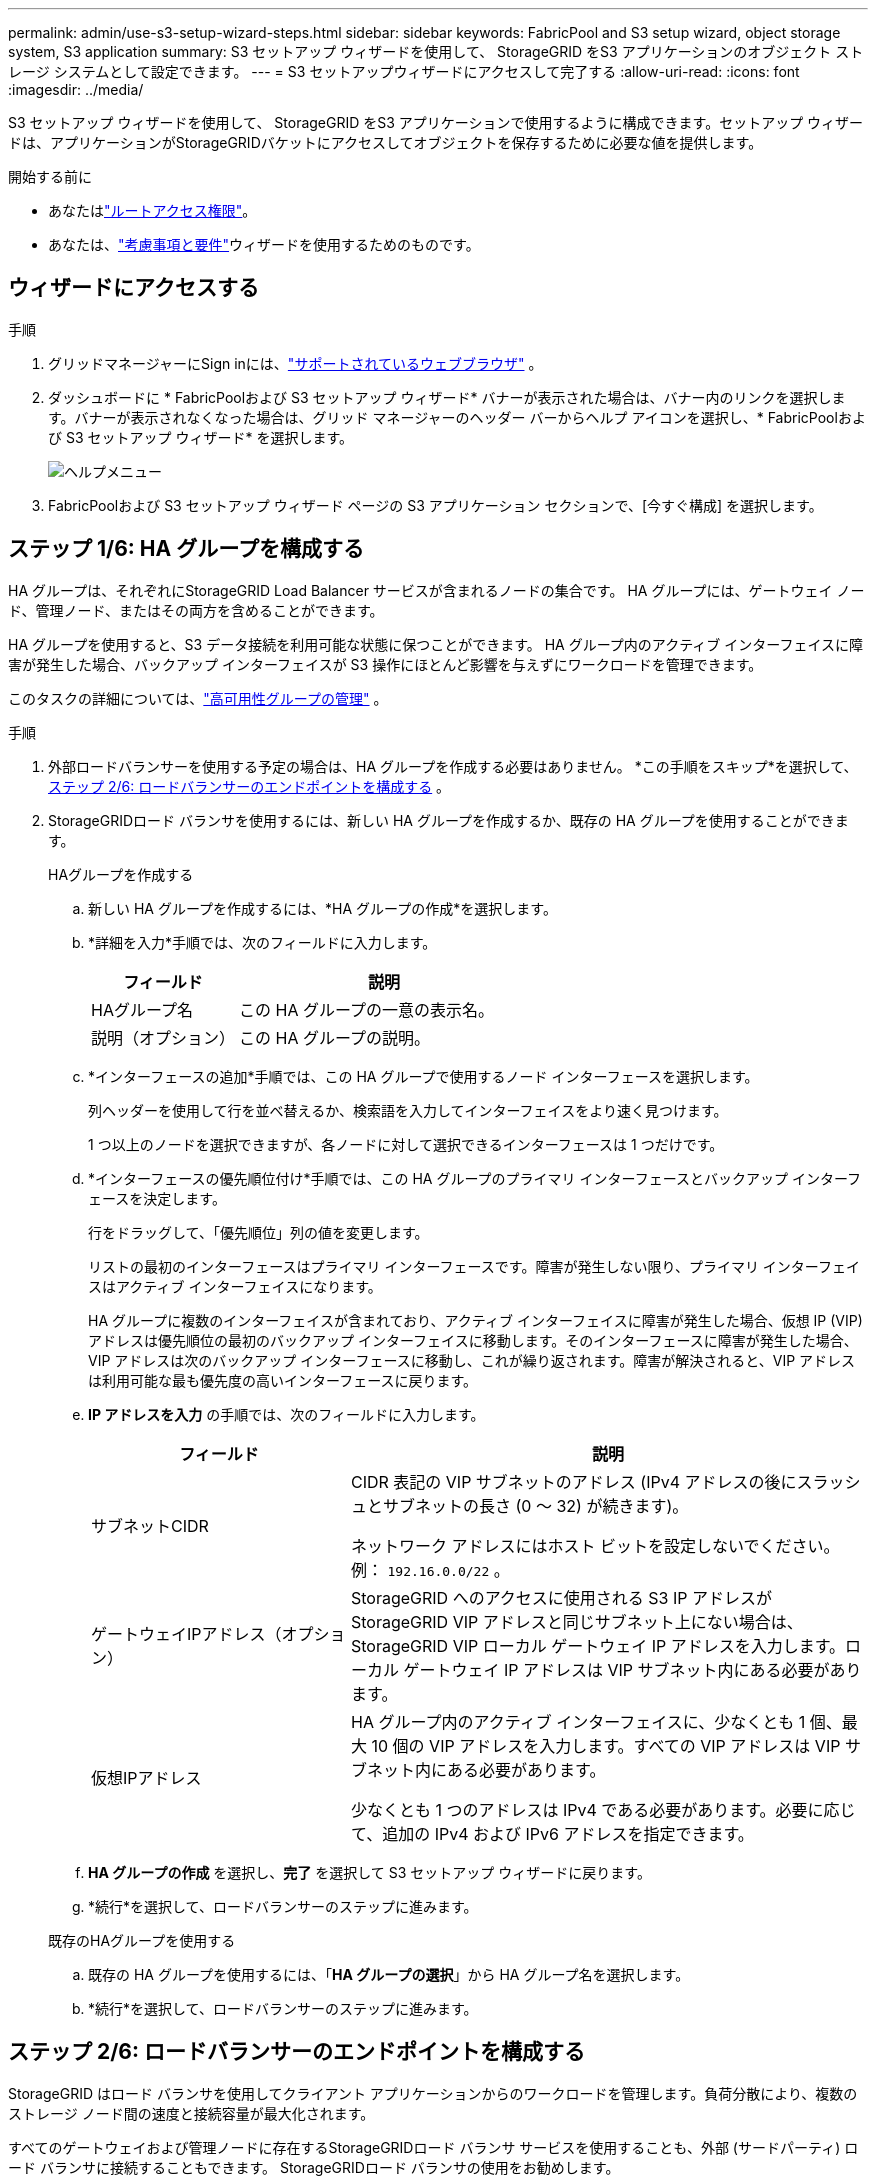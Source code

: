 ---
permalink: admin/use-s3-setup-wizard-steps.html 
sidebar: sidebar 
keywords: FabricPool and S3 setup wizard, object storage system, S3 application 
summary: S3 セットアップ ウィザードを使用して、 StorageGRID をS3 アプリケーションのオブジェクト ストレージ システムとして設定できます。 
---
= S3 セットアップウィザードにアクセスして完了する
:allow-uri-read: 
:icons: font
:imagesdir: ../media/


[role="lead"]
S3 セットアップ ウィザードを使用して、 StorageGRID をS3 アプリケーションで使用するように構成できます。セットアップ ウィザードは、アプリケーションがStorageGRIDバケットにアクセスしてオブジェクトを保存するために必要な値を提供します。

.開始する前に
* あなたはlink:admin-group-permissions.html["ルートアクセス権限"]。
* あなたは、link:use-s3-setup-wizard.html["考慮事項と要件"]ウィザードを使用するためのものです。




== ウィザードにアクセスする

.手順
. グリッドマネージャーにSign inには、link:web-browser-requirements.html["サポートされているウェブブラウザ"] 。
. ダッシュボードに * FabricPoolおよび S3 セットアップ ウィザード* バナーが表示された場合は、バナー内のリンクを選択します。バナーが表示されなくなった場合は、グリッド マネージャーのヘッダー バーからヘルプ アイコンを選択し、* FabricPoolおよび S3 セットアップ ウィザード* を選択します。
+
image::../media/help_menu.png[ヘルプメニュー]

. FabricPoolおよび S3 セットアップ ウィザード ページの S3 アプリケーション セクションで、[今すぐ構成] を選択します。




== ステップ 1/6: HA グループを構成する

HA グループは、それぞれにStorageGRID Load Balancer サービスが含まれるノードの集合です。  HA グループには、ゲートウェイ ノード、管理ノード、またはその両方を含めることができます。

HA グループを使用すると、S3 データ接続を利用可能な状態に保つことができます。  HA グループ内のアクティブ インターフェイスに障害が発生した場合、バックアップ インターフェイスが S3 操作にほとんど影響を与えずにワークロードを管理できます。

このタスクの詳細については、link:managing-high-availability-groups.html["高可用性グループの管理"] 。

.手順
. 外部ロードバランサーを使用する予定の場合は、HA グループを作成する必要はありません。  *この手順をスキップ*を選択して、<<ステップ 2/6: ロードバランサーのエンドポイントを構成する>> 。
. StorageGRIDロード バランサを使用するには、新しい HA グループを作成するか、既存の HA グループを使用することができます。
+
[role="tabbed-block"]
====
.HAグループを作成する
--
.. 新しい HA グループを作成するには、*HA グループの作成*を選択します。
.. *詳細を入力*手順では、次のフィールドに入力します。
+
[cols="1a,2a"]
|===
| フィールド | 説明 


 a| 
HAグループ名
 a| 
この HA グループの一意の表示名。



 a| 
説明（オプション）
 a| 
この HA グループの説明。

|===
.. *インターフェースの追加*手順では、この HA グループで使用するノード インターフェースを選択します。
+
列ヘッダーを使用して行を並べ替えるか、検索語を入力してインターフェイスをより速く見つけます。

+
1 つ以上のノードを選択できますが、各ノードに対して選択できるインターフェースは 1 つだけです。

.. *インターフェースの優先順位付け*手順では、この HA グループのプライマリ インターフェースとバックアップ インターフェースを決定します。
+
行をドラッグして、「優先順位」列の値を変更します。

+
リストの最初のインターフェースはプライマリ インターフェースです。障害が発生しない限り、プライマリ インターフェイスはアクティブ インターフェイスになります。

+
HA グループに複数のインターフェイスが含まれており、アクティブ インターフェイスに障害が発生した場合、仮想 IP (VIP) アドレスは優先順位の最初のバックアップ インターフェイスに移動します。そのインターフェースに障害が発生した場合、VIP アドレスは次のバックアップ インターフェースに移動し、これが繰り返されます。障害が解決されると、VIP アドレスは利用可能な最も優先度の高いインターフェースに戻ります。

.. *IP アドレスを入力* の手順では、次のフィールドに入力します。
+
[cols="1a,2a"]
|===
| フィールド | 説明 


 a| 
サブネットCIDR
 a| 
CIDR 表記の VIP サブネットのアドレス (IPv4 アドレスの後にスラッシュとサブネットの長さ (0 ～ 32) が続きます)。

ネットワーク アドレスにはホスト ビットを設定しないでください。例：  `192.16.0.0/22` 。



 a| 
ゲートウェイIPアドレス（オプション）
 a| 
StorageGRID へのアクセスに使用される S3 IP アドレスがStorageGRID VIP アドレスと同じサブネット上にない場合は、 StorageGRID VIP ローカル ゲートウェイ IP アドレスを入力します。ローカル ゲートウェイ IP アドレスは VIP サブネット内にある必要があります。



 a| 
仮想IPアドレス
 a| 
HA グループ内のアクティブ インターフェイスに、少なくとも 1 個、最大 10 個の VIP アドレスを入力します。すべての VIP アドレスは VIP サブネット内にある必要があります。

少なくとも 1 つのアドレスは IPv4 である必要があります。必要に応じて、追加の IPv4 および IPv6 アドレスを指定できます。

|===
.. *HA グループの作成* を選択し、*完了* を選択して S3 セットアップ ウィザードに戻ります。
.. *続行*を選択して、ロードバランサーのステップに進みます。


--
.既存のHAグループを使用する
--
.. 既存の HA グループを使用するには、「*HA グループの選択*」から HA グループ名を選択します。
.. *続行*を選択して、ロードバランサーのステップに進みます。


--
====




== ステップ 2/6: ロードバランサーのエンドポイントを構成する

StorageGRID はロード バランサを使用してクライアント アプリケーションからのワークロードを管理します。負荷分散により、複数のストレージ ノード間の速度と接続容量が最大化されます。

すべてのゲートウェイおよび管理ノードに存在するStorageGRIDロード バランサ サービスを使用することも、外部 (サードパーティ) ロード バランサに接続することもできます。  StorageGRIDロード バランサの使用をお勧めします。

このタスクの詳細については、link:managing-load-balancing.html["負荷分散に関する考慮事項"] 。

StorageGRIDロード バランサ サービスを使用するには、* StorageGRIDロード バランサ* タブを選択し、使用するロード バランサ エンドポイントを作成または選択します。外部ロード バランサを使用するには、[*外部ロード バランサ*] タブを選択し、すでに構成したシステムの詳細を入力します。

[role="tabbed-block"]
====
.エンドポイントを作成する
--
.手順
. ロード バランサー エンドポイントを作成するには、[エンドポイントの作成] を選択します。
. *エンドポイントの詳細を入力* ステップで、次のフィールドに入力します。
+
[cols="1a,2a"]
|===
| フィールド | 説明 


 a| 
Name
 a| 
エンドポイントの説明的な名前。



 a| 
ポート
 a| 
負荷分散に使用するStorageGRIDポート。このフィールドは、最初に作成するエンドポイントに対してデフォルトで 10433 に設定されますが、未使用の外部ポートを入力できます。  80 または 443 を入力すると、これらのポートは管理ノードで予約されているため、エンドポイントはゲートウェイ ノードでのみ構成されます。

*注意:* 他のグリッド サービスで使用されるポートは許可されません。参照link:../network/network-port-reference.html["ネットワークポートリファレンス"]。



 a| 
クライアントタイプ
 a| 
*S3* である必要があります。



 a| 
ネットワークプロトコル
 a| 
「HTTPS」を選択します。

*注*: TLS 暗号化なしでのStorageGRIDとの通信はサポートされていますが、推奨されません。

|===
. *バインディング モードの選択* ステップで、バインディング モードを指定します。バインディング モードは、任意の IP アドレスまたは特定の IP アドレスとネットワーク インターフェイスを使用してエンドポイントにアクセスする方法を制御します。
+
[cols="1a,3a"]
|===
| モード | 説明 


 a| 
グローバル（デフォルト）
 a| 
クライアントは、任意のゲートウェイ ノードまたは管理ノードの IP アドレス、任意のネットワーク上の任意の HA グループの仮想 IP (VIP) アドレス、または対応する FQDN を使用してエンドポイントにアクセスできます。

このエンドポイントのアクセシビリティを制限する必要がない限り、*グローバル*設定 (デフォルト) を使用します。



 a| 
HAグループの仮想IP
 a| 
クライアントはこのエンドポイントにアクセスするために、HA グループの仮想 IP アドレス (または対応する FQDN) を使用する必要があります。

このバインディング モードのエンドポイントは、エンドポイントに選択した HA グループが重複していない限り、すべて同じポート番号を使用できます。



 a| 
ノードインターフェース
 a| 
クライアントは、このエンドポイントにアクセスするために、選択したノード インターフェイスの IP アドレス (または対応する FQDN) を使用する必要があります。



 a| 
ノード タイプ
 a| 
選択したノードのタイプに基づいて、クライアントは、このエンドポイントにアクセスするために、任意の管理ノードの IP アドレス (または対応する FQDN) または任意のゲートウェイ ノードの IP アドレス (または対応する FQDN) を使用する必要があります。

|===
. テナント アクセス ステップでは、次のいずれかを選択します。
+
[cols="1a,2a"]
|===
| フィールド | 説明 


 a| 
すべてのテナントを許可する（デフォルト）
 a| 
すべてのテナント アカウントは、このエンドポイントを使用してバケットにアクセスできます。



 a| 
選択したテナントを許可する
 a| 
選択されたテナント アカウントのみがこのエンドポイントを使用してバケットにアクセスできます。



 a| 
選択したテナントをブロック
 a| 
選択されたテナント アカウントは、このエンドポイントを使用してバケットにアクセスできません。他のすべてのテナントはこのエンドポイントを使用できます。

|===
. *証明書の添付*ステップでは、次のいずれかを選択します。
+
[cols="1a,2a"]
|===
| フィールド | 説明 


 a| 
証明書をアップロードする（推奨）
 a| 
このオプションを使用して、CA 署名付きサーバー証明書、証明書の秘密キー、およびオプションの CA バンドルをアップロードします。



 a| 
証明書を生成する
 a| 
このオプションを使用して、自己署名証明書を生成します。見るlink:configuring-load-balancer-endpoints.html["ロードバランサのエンドポイントを構成する"]入力内容の詳細については、こちらをご覧ください。



 a| 
StorageGRID S3証明書を使用する
 a| 
このオプションは、 StorageGRIDグローバル証明書のカスタム バージョンをすでにアップロードまたは生成している場合にのみ使用してください。見るlink:configuring-custom-server-certificate-for-storage-node.html["S3 API証明書を設定する"]詳細については。

|===
. *完了*を選択して、S3 セットアップ ウィザードに戻ります。
. *続行*を選択して、テナントとバケットのステップに進みます。



NOTE: エンドポイント証明書の変更がすべてのノードに適用されるまでに最大 15 分かかる場合があります。

--
.既存のロードバランサエンドポイントを使用する
--
.手順
. 既存のエンドポイントを使用するには、「*ロードバランサー エンドポイントの選択*」からその名前を選択します。
. *続行*を選択して、テナントとバケットのステップに進みます。


--
.外部ロードバランサを使用する
--
.手順
. 外部ロードバランサーを使用するには、次のフィールドに入力します。
+
[cols="1a,2a"]
|===
| フィールド | 説明 


 a| 
FQDN
 a| 
外部ロード バランサーの完全修飾ドメイン名 (FQDN)。



 a| 
ポート
 a| 
S3 アプリケーションが外部ロードバランサーに接続するために使用するポート番号。



 a| 
Certificate
 a| 
外部ロードバランサーのサーバー証明書をコピーして、このフィールドに貼り付けます。

|===
. *続行*を選択して、テナントとバケットのステップに進みます。


--
====


== ステップ3/6: テナントとバケットを作成する

テナントは、S3 アプリケーションを使用してStorageGRIDにオブジェクトを保存および取得できるエンティティです。各テナントには、独自のユーザー、アクセス キー、バケット、オブジェクト、および特定の機能セットがあります。

バケットは、テナントのオブジェクトとオブジェクト メタデータを保存するために使用されるコンテナです。テナントには多くのバケットが存在する可能性がありますが、ウィザードを使用すると、テナントとバケットを最も迅速かつ簡単に作成できます。後でバケットを追加したりオプションを設定したりする必要がある場合は、テナント マネージャーを使用できます。

このタスクの詳細については、link:creating-tenant-account.html["テナントアカウントを作成する"]そしてlink:../tenant/creating-s3-bucket.html["S3バケットを作成する"]。

.手順
. テナント アカウントの名前を入力します。
+
テナント名は一意である必要はありません。テナント アカウントが作成されると、一意の数値アカウント ID が割り当てられます。

. StorageGRIDシステムが使用するかどうかに基づいて、テナントアカウントのルートアクセスを定義します。link:using-identity-federation.html["アイデンティティフェデレーション"] 、link:configuring-sso.html["シングルサインオン（SSO）"] 、またはその両方。
+
[cols="1a,2a"]
|===
| オプション | これをする 


 a| 
アイデンティティ連携が有効になっていない場合
 a| 
ローカル ルート ユーザーとしてテナントにサインインするときに使用するパスワードを指定します。



 a| 
アイデンティティ連携が有効になっている場合
 a| 
.. 既存のフェデレーショングループを選択してlink:../tenant/tenant-management-permissions.html["ルートアクセス権限"]テナントのために。
.. 必要に応じて、ローカル ルート ユーザーとしてテナントにサインインするときに使用するパスワードを指定します。




 a| 
ID連携とシングルサインオン（SSO）の両方が有効になっている場合
 a| 
既存のフェデレーショングループを選択してlink:../tenant/tenant-management-permissions.html["ルートアクセス権限"]テナントのために。ローカル ユーザーはサインインできません。

|===
. ウィザードでルート ユーザーのアクセス キー ID とシークレット アクセス キーを作成する場合は、[ルート ユーザーの S3 アクセス キーを自動的に作成する] を選択します。
+
テナントの唯一のユーザーがルート ユーザーである場合は、このオプションを選択します。他のユーザーがこのテナントを使用する場合、link:../tenant/index.html["テナントマネージャーを使用する"]キーと権限を設定します。

. 今すぐこのテナントのバケットを作成する場合は、「*このテナントのバケットを作成*」を選択します。
+

TIP: グリッドに対して S3 オブジェクト ロックが有効になっている場合、この手順で作成されたバケットでは S3 オブジェクト ロックは有効になりません。この S3 アプリケーションに S3 オブジェクトロック バケットを使用する必要がある場合は、今すぐバケットの作成を選択しないでください。代わりに、テナントマネージャーを使用してlink:../tenant/creating-s3-bucket.html["バケットを作成する"]後で。

+
.. S3 アプリケーションが使用するバケットの名前を入力します。例：  `s3-bucket` 。
+
バケットを作成した後は、バケット名を変更することはできません。

.. このバケットの*リージョン*を選択します。
+
デフォルトの地域を使用する(`us-east-1`) 将来的に ILM を使用してバケットのリージョンに基づいてオブジェクトをフィルタリングする予定がない限り、このポリシーは適用されません。



. *作成して続行*を選択します。




== [[download-data]]ステップ4/6: データのダウンロード

データのダウンロード手順では、1 つまたは 2 つのファイルをダウンロードして、構成した内容の詳細を保存できます。

.手順
. *ルートユーザーの S3 アクセス キーを自動的に作成する* を選択した場合は、次のいずれかまたは両方を実行します。
+
** *アクセスキーをダウンロード*を選択してダウンロードします `.csv`テナント アカウント名、アクセス キー ID、シークレット アクセス キーを含むファイル。
** コピーアイコン（image:../media/icon_tenant_copy_url.png["コピーアイコン"] ) をクリックして、アクセス キー ID とシークレット アクセス キーをクリップボードにコピーします。


. *設定値をダウンロード*を選択してダウンロードします `.txt`ロードバランサのエンドポイント、テナント、バケット、およびルートユーザーの設定を含むファイル。
. この情報を安全な場所に保存してください。
+

CAUTION: 両方のアクセス キーをコピーするまでこのページを閉じないでください。このページを閉じると、キーは使用できなくなります。この情報はStorageGRIDシステムからデータを取得するために使用される可能性があるため、必ず安全な場所に保存してください。

. プロンプトが表示されたら、チェックボックスを選択して、キーをダウンロードまたはコピーしたことを確認します。
. *続行*を選択して、ILM ルールとポリシーのステップに進みます。




== ステップ 5/6: S3 の ILM ルールと ILM ポリシーを確認する

情報ライフサイクル管理 (ILM) ルールは、 StorageGRIDシステム内のすべてのオブジェクトの配置、期間、および取り込み動作を制御します。 StorageGRIDに含まれる ILM ポリシーは、すべてのオブジェクトの複製コピーを 2 つ作成します。このポリシーは、少なくとも 1 つの新しいポリシーをアクティブ化するまで有効です。

.手順
. ページに記載されている情報を確認します。
. 新しいテナントまたはバケットに属するオブジェクトに特定の指示を追加する場合は、新しいルールと新しいポリシーを作成します。見るlink:../ilm/access-create-ilm-rule-wizard.html["ILMルールを作成する"]そしてlink:../ilm/ilm-policy-overview.html["ILMポリシーを使用する"]。
. *これらの手順を確認し、実行する必要があることを理解しました*を選択します。
. 次に何をすべきかを理解していることを示すために、チェックボックスを選択します。
. *続行*を選択して*概要*に進みます。




== ステップ6/6: レビューの概要

.手順
. 概要を確認します。
. 次の手順では、S3 クライアントに接続する前に必要になる可能性のある追加の構成について説明しているので、詳細をメモしておいてください。たとえば、「* root としてSign in*」を選択すると、テナント マネージャに移動し、テナント ユーザーを追加したり、追加のバケットを作成したり、バケット設定を更新したりできます。
. *完了*を選択します。
. StorageGRIDからダウンロードしたファイルまたは手動で取得した値を使用してアプリケーションを構成します。

